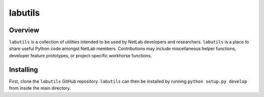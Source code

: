 labutils
========

Overview
--------

``labutils`` is a collection of utilities intended to be used by NetLab developers and researchers. ``labutils`` is a place to share useful Python code amongst NetLab members. Contributions may include miscellaneous helper functions, developer feature prototypes, or project-specific workhorse functions.

Installing
----------

First, clone the ``labutils`` GitHub repository. ``labutils`` can then be installed by running ``python setup.py develop`` from inside the main directory.
